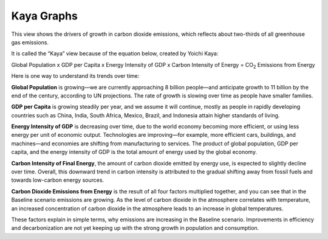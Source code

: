 Kaya Graphs 
===============================

This view shows the drivers of growth in carbon dioxide emissions, which reflects about two-thirds of all greenhouse gas emissions. 

It is called the “Kaya” view because of the equation below, created by Yoichi Kaya:

Global Population x GDP per Capita x Energy Intensity of GDP x Carbon Intensity of Energy = CO\ :sub:`2` Emissions from Energy

Here is one way to understand its trends over time:

**Global Population** is growing—we are currently approaching 8 billion people—and anticipate growth to 11 billion by the end of the century, according to UN projections. The rate of growth is slowing over time as people have smaller families.  

**GDP per Capita** is growing steadily per year, and we assume it will continue, mostly as people in rapidly developing countries such as China, India, South Africa, Mexico, Brazil, and Indonesia attain higher standards of living. 

**Energy Intensity of GDP** is decreasing over time, due to the world economy becoming more efficient, or using less energy per unit of economic output. Technologies are improving—for example, more efficient cars, buildings, and machines—and economies are shifting from manufacturing to services. The product of global population, GDP per capita, and the energy intensity of GDP is the total amount of energy used by the global economy. 

**Carbon Intensity of Final Energy**, the amount of carbon dioxide emitted by energy use, is expected to slightly decline over time. Overall, this downward trend in carbon intensity is attributed to the gradual shifting away from fossil fuels and towards low-carbon energy sources.

**Carbon Dioxide Emissions from Energy** is the result of all four factors multiplied together, and you can see that in the Baseline scenario emissions are growing. As the level of carbon dioxide in the atmosphere correlates with temperature, an increased concentration of carbon dioxide in the atmosphere leads to an increase in global temperatures. 

These factors explain in simple terms, why emissions are increasing in the Baseline scenario. Improvements in efficiency and decarbonization are not yet keeping up with the strong growth in population and consumption. 
